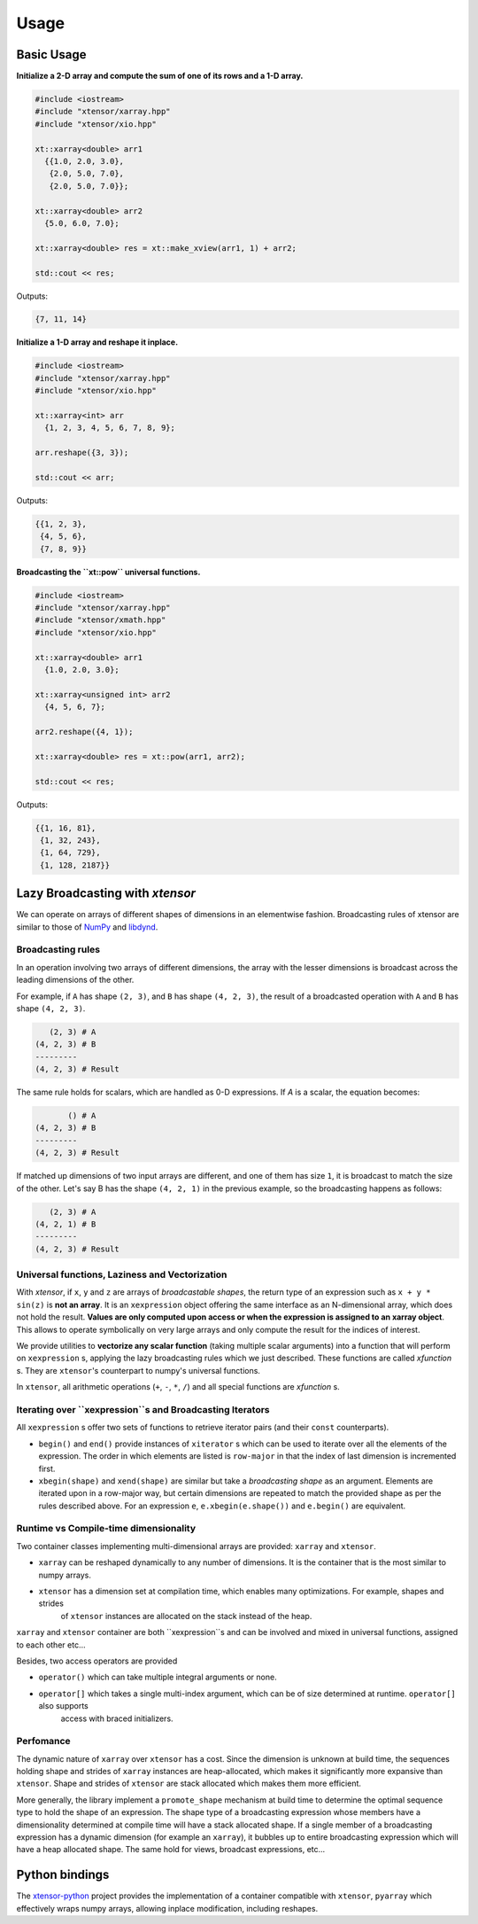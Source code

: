 .. Copyright (c) 2016, Johan Mabille and Sylvain Corlay

   Distributed under the terms of the BSD 3-Clause License.

   The full license is in the file LICENSE, distributed with this software.

Usage
=====

Basic Usage
-----------

**Initialize a 2-D array and compute the sum of one of its rows and a 1-D array.**

.. code::

    #include <iostream>
    #include "xtensor/xarray.hpp"
    #include "xtensor/xio.hpp"

    xt::xarray<double> arr1
      {{1.0, 2.0, 3.0},
       {2.0, 5.0, 7.0},
       {2.0, 5.0, 7.0}};

    xt::xarray<double> arr2
      {5.0, 6.0, 7.0};

    xt::xarray<double> res = xt::make_xview(arr1, 1) + arr2;

    std::cout << res;

Outputs:

.. code::

   {7, 11, 14}

**Initialize a 1-D array and reshape it inplace.**

.. code::

    #include <iostream>
    #include "xtensor/xarray.hpp"
    #include "xtensor/xio.hpp"

    xt::xarray<int> arr
      {1, 2, 3, 4, 5, 6, 7, 8, 9};

    arr.reshape({3, 3});

    std::cout << arr;

Outputs:

.. code::

    {{1, 2, 3},
     {4, 5, 6},
     {7, 8, 9}}

**Broadcasting the ``xt::pow`` universal functions.**

.. code::

    #include <iostream>
    #include "xtensor/xarray.hpp"
    #include "xtensor/xmath.hpp"
    #include "xtensor/xio.hpp"

    xt::xarray<double> arr1
      {1.0, 2.0, 3.0};

    xt::xarray<unsigned int> arr2
      {4, 5, 6, 7};

    arr2.reshape({4, 1});

    xt::xarray<double> res = xt::pow(arr1, arr2);

    std::cout << res;

Outputs:

.. code::

    {{1, 16, 81},
     {1, 32, 243},
     {1, 64, 729},
     {1, 128, 2187}}

Lazy Broadcasting with `xtensor`
--------------------------------

We can operate on arrays of different shapes of dimensions in an elementwise fashion. Broadcasting rules of xtensor are similar to those of NumPy_ and libdynd_.

Broadcasting rules
~~~~~~~~~~~~~~~~~~

In an operation involving two arrays of different dimensions, the array with the lesser dimensions is broadcast across the leading dimensions of the other.

For example, if ``A`` has shape ``(2, 3)``, and ``B`` has shape ``(4, 2, 3)``, the result of a broadcasted operation with ``A`` and ``B`` has shape ``(4, 2, 3)``.

.. code::

       (2, 3) # A
    (4, 2, 3) # B
    ---------
    (4, 2, 3) # Result

The same rule holds for scalars, which are handled as 0-D expressions. If `A` is a scalar, the equation becomes:

.. code::

           () # A
    (4, 2, 3) # B
    ---------
    (4, 2, 3) # Result

If matched up dimensions of two input arrays are different, and one of them has size ``1``, it is broadcast to match the size of the other. Let's say B has the shape ``(4, 2, 1)`` in the previous example, so the broadcasting happens as follows:

.. code::

       (2, 3) # A
    (4, 2, 1) # B
    ---------
    (4, 2, 3) # Result

Universal functions, Laziness and Vectorization
~~~~~~~~~~~~~~~~~~~~~~~~~~~~~~~~~~~~~~~~~~~~~~~

With `xtensor`, if ``x``, ``y`` and ``z`` are arrays of *broadcastable shapes*, the return type of an expression such as ``x + y * sin(z)`` is **not an array**. It is an ``xexpression`` object offering the same interface as an N-dimensional array, which does not hold the result. **Values are only computed upon access or when the expression is assigned to an xarray object**. This allows to operate symbolically on very large arrays and only compute the result for the indices of interest.

We provide utilities to **vectorize any scalar function** (taking multiple scalar arguments) into a function that will perform on ``xexpression`` s, applying the lazy broadcasting rules which we just described. These functions are called *xfunction* s. They are ``xtensor``'s counterpart to numpy's universal functions.

In ``xtensor``, all arithmetic operations (``+``, ``-``, ``*``, ``/``) and all special functions are *xfunction* s.

Iterating over ``xexpression``s and Broadcasting Iterators
~~~~~~~~~~~~~~~~~~~~~~~~~~~~~~~~~~~~~~~~~~~~~~~~~~~~~~~~~~

All ``xexpression`` s offer two sets of functions to retrieve iterator pairs (and their ``const`` counterparts).

- ``begin()`` and ``end()`` provide instances of ``xiterator`` s which can be used to iterate over all the elements of the expression. The order in which elements are listed is ``row-major`` in that the index of last dimension is incremented first.
- ``xbegin(shape)`` and ``xend(shape)`` are similar but take a *broadcasting shape* as an argument. Elements are iterated upon in a row-major way, but certain dimensions are repeated to match the provided shape as per the rules described above. For an expression ``e``, ``e.xbegin(e.shape())`` and ``e.begin()`` are equivalent.

Runtime vs Compile-time dimensionality
~~~~~~~~~~~~~~~~~~~~~~~~~~~~~~~~~~~~~~

Two container classes implementing multi-dimensional arrays are provided: ``xarray`` and ``xtensor``.

- ``xarray`` can be reshaped dynamically to any number of dimensions. It is the container that is the most similar to numpy arrays.
- ``xtensor`` has a dimension set at compilation time, which enables many optimizations. For example, shapes and strides
    of ``xtensor`` instances are allocated on the stack instead of the heap.

``xarray`` and ``xtensor`` container are both ``xexpression``s and can be involved and mixed in universal functions, assigned to each other etc...

Besides, two access operators are provided

- ``operator()`` which can take multiple integral arguments or none.
- ``operator[]`` which takes a single multi-index argument, which can be of size determined at runtime. ``operator[]`` also supports
   access with braced initializers.

Perfomance
~~~~~~~~~~

The dynamic nature of ``xarray`` over ``xtensor`` has a cost. Since the dimension is unknown at build time, the sequences holding shape and strides
of ``xarray`` instances are heap-allocated, which makes it significantly more expansive than ``xtensor``. Shape and strides of ``xtensor`` are stack
allocated which makes them more efficient.

More generally, the library implement a ``promote_shape`` mechanism at build time to determine the optimal sequence type to hold the shape of an
expression. The shape type of a broadcasting expression whose members have a dimensionality determined at compile time will have a stack allocated
shape. If a single member of a broadcasting expression has a dynamic dimension (for example an ``xarray``), it bubbles up to entire broadcasting expression which will have a heap allocated shape. The same hold for views, broadcast expressions, etc...

Python bindings
---------------

The xtensor-python_ project provides the implementation of a container compatible with ``xtensor``, ``pyarray`` which
effectively wraps numpy arrays, allowing inplace modification, including reshapes.

.. _NumPy: http://www.numpy.org
.. _libdynd: http://libdynd.org
.. _xtensor-python: https://github.com/QuantStack/xtensor-python
